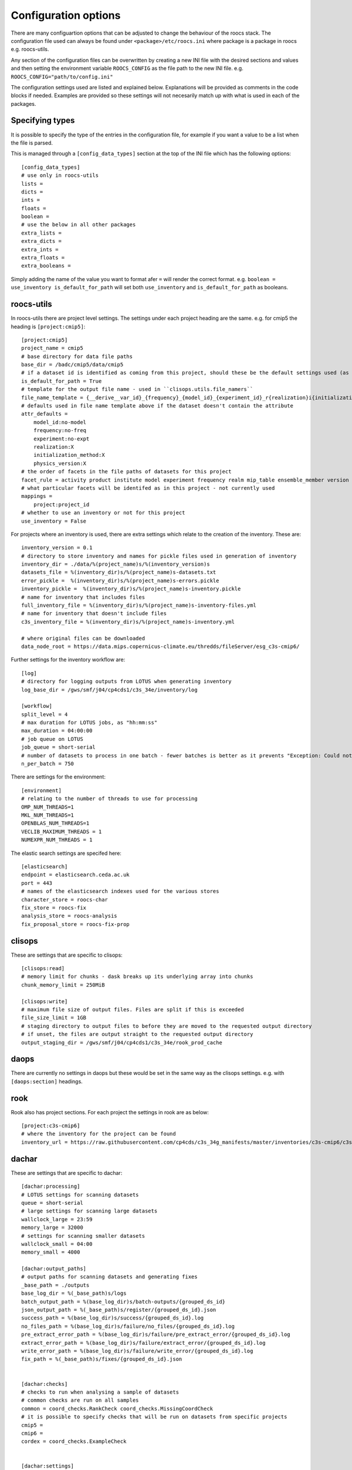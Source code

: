 
*********************
Configuration options
*********************

There are many configuartion options that can be adjusted to change the behaviour of the roocs stack.
The configuration file used can always be found under ``<package>/etc/roocs.ini`` where package is a package in roocs e.g. roocs-utils.

Any section of the configuration files can be overwritten by creating a new INI file with the desired sections and values and then setting the environment variable ``ROOCS_CONFIG`` as the file path to the new INI file.
e.g. ``ROOCS_CONFIG="path/to/config.ini"``

The configuration settings used are listed and explained below. Explanations will be provided as comments in the code blocks if needed.
Examples are provided so these settings will not necesarily match up with what is used in each of the packages.

Specifying types
################

It is possible to specify the type of the entries in the configuration file, for example if you want a value to be a list when the file is parsed.

This is managed through a ``[config_data_types]`` section at the top of the INI file which has the following options::

    [config_data_types]
    # use only in roocs-utils
    lists =
    dicts =
    ints =
    floats =
    boolean =
    # use the below in all other packages
    extra_lists =
    extra_dicts =
    extra_ints =
    extra_floats =
    extra_booleans =

Simply adding the name of the value you want to format afer ``=`` will render the correct format. e.g. ``boolean = use_inventory is_default_for_path`` will set both ``use_inventory`` and ``is_default_for_path`` as booleans.


roocs-utils
###########

In roocs-utils there are project level settings. The settings under each project heading are the same.
e.g. for cmip5 the heading is ``[project:cmip5]``::

    [project:cmip5]
    project_name = cmip5
    # base directory for data file paths
    base_dir = /badc/cmip5/data/cmip5
    # if a dataset id is identified as coming from this project, should these be the default settings used (as opposed to usig the c3s-cmip5 settings by default)
    is_default_for_path = True
    # template for the output file name - used in ``clisops.utils.file_namers``
    file_name_template = {__derive__var_id}_{frequency}_{model_id}_{experiment_id}_r{realization}i{initialization_method}p{physics_version}{__derive__time_range}{extra}.{__derive__extension}
    # defaults used in file name template above if the dataset doesn't contain the attribute
    attr_defaults =
        model_id:no-model
        frequency:no-freq
        experiment:no-expt
        realization:X
        initialization_method:X
        physics_version:X
    # the order of facets in the file paths of datasets for this project
    facet_rule = activity product institute model experiment frequency realm mip_table ensemble_member version variable
    # what particular facets will be identifed as in this project - not currently used
    mappings =
        project:project_id
    # whether to use an inventory or not for this project
    use_inventory = False

For projects where an inventory is used, there are extra settings which relate to the creation of the inventory.
These are::

    inventory_version = 0.1
    # directory to store inventory and names for pickle files used in generation of inventory
    inventory_dir = ./data/%(project_name)s/%(inventory_version)s
    datasets_file = %(inventory_dir)s/%(project_name)s-datasets.txt
    error_pickle =  %(inventory_dir)s/%(project_name)s-errors.pickle
    inventory_pickle =  %(inventory_dir)s/%(project_name)s-inventory.pickle
    # name for inventory that includes files
    full_inventory_file = %(inventory_dir)s/%(project_name)s-inventory-files.yml
    # name for inventory that doesn't include files
    c3s_inventory_file = %(inventory_dir)s/%(project_name)s-inventory.yml

    # where original files can be downloaded
    data_node_root = https://data.mips.copernicus-climate.eu/thredds/fileServer/esg_c3s-cmip6/

Further settings for the inventory workflow are::

    [log]
    # directory for logging outputs from LOTUS when generating inventory
    log_base_dir = /gws/smf/j04/cp4cds1/c3s_34e/inventory/log

    [workflow]
    split_level = 4
    # max duration for LOTUS jobs, as "hh:mm:ss"
    max_duration = 04:00:00
    # job queue on LOTUS
    job_queue = short-serial
    # number of datasets to process in one batch - fewer batches is better as it prevents "Exception: Could not obtain file lock" error
    n_per_batch = 750


There are settings for the environment::

    [environment]
    # relating to the number of threads to use for processing
    OMP_NUM_THREADS=1
    MKL_NUM_THREADS=1
    OPENBLAS_NUM_THREADS=1
    VECLIB_MAXIMUM_THREADS = 1
    NUMEXPR_NUM_THREADS = 1

The elastic search settings are specifed here::

    [elasticsearch]
    endpoint = elasticsearch.ceda.ac.uk
    port = 443
    # names of the elasticsearch indexes used for the various stores
    character_store = roocs-char
    fix_store = roocs-fix
    analysis_store = roocs-analysis
    fix_proposal_store = roocs-fix-prop


clisops
#######

These are settings that are specific to clisops::

    [clisops:read]
    # memory limit for chunks - dask breaks up its underlying array into chunks
    chunk_memory_limit = 250MiB

    [clisops:write]
    # maximum file size of output files. Files are split if this is exceeded
    file_size_limit = 1GB
    # staging directory to output files to before they are moved to the requested output directory
    # if unset, the files are output straight to the requested output directory
    output_staging_dir = /gws/smf/j04/cp4cds1/c3s_34e/rook_prod_cache


daops
#####

There are currently no settings in daops but these would be set in the same way as the clisops settings. e.g. with ``[daops:section]`` headings.


rook
####

Rook also has project sections. For each project the settings in rook are as below::

    [project:c3s-cmip6]
    # where the inventory for the project can be found
    inventory_url = https://raw.githubusercontent.com/cp4cds/c3s_34g_manifests/master/inventories/c3s-cmip6/c3s-cmip6_files_latest.yml


dachar
######

These are settings that are specific to dachar::

    [dachar:processing]
    # LOTUS settings for scanning datasets
    queue = short-serial
    # large settings for scanning large datasets
    wallclock_large = 23:59
    memory_large = 32000
    # settings for scanning smaller datasets
    wallclock_small = 04:00
    memory_small = 4000

    [dachar:output_paths]
    # output paths for scanning datasets and generating fixes
    _base_path = ./outputs
    base_log_dir = %(_base_path)s/logs
    batch_output_path = %(base_log_dir)s/batch-outputs/{grouped_ds_id}
    json_output_path = %(_base_path)s/register/{grouped_ds_id}.json
    success_path = %(base_log_dir)s/success/{grouped_ds_id}.log
    no_files_path = %(base_log_dir)s/failure/no_files/{grouped_ds_id}.log
    pre_extract_error_path = %(base_log_dir)s/failure/pre_extract_error/{grouped_ds_id}.log
    extract_error_path = %(base_log_dir)s/failure/extract_error/{grouped_ds_id}.log
    write_error_path = %(base_log_dir)s/failure/write_error/{grouped_ds_id}.log
    fix_path = %(_base_path)s/fixes/{grouped_ds_id}.json


    [dachar:checks]
    # checks to run when analysing a sample of datasets
    # common checks are run on all samples
    common = coord_checks.RankCheck coord_checks.MissingCoordCheck
    # it is possible to specify checks that will be run on datasets from specific projects
    cmip5 =
    cmip6 =
    cordex = coord_checks.ExampleCheck


    [dachar:settings]
    # elasticsearch api token that allows write access to indexes
    elastic_api_token =
    # how many directories levels to join by to create the name of a new directory when outputting results of scans
    # see ``dachar.utils.switch_ds.get_grouped_ds_id``
    dir_grouping_level = 4
    # threshold at which an anomaly in a sample of datasets will be identified for a fix - not currently used
    # the lower threshold (between 0 and 1), the more likely the anomaly will be to get fixed
    concern_threshold = 0.2
    # possible locations for scans and analysis of datasets
    locations = ceda dkrz other
